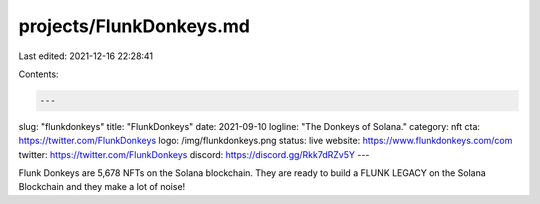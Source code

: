 projects/FlunkDonkeys.md
========================

Last edited: 2021-12-16 22:28:41

Contents:

.. code-block:: md

    ---
slug: "flunkdonkeys"
title: "FlunkDonkeys"
date: 2021-09-10
logline: "The Donkeys of Solana."
category: nft
cta: https://twitter.com/FlunkDonkeys
logo: /img/flunkdonkeys.png
status: live
website: https://www.flunkdonkeys.com/com
twitter: https://twitter.com/FlunkDonkeys
discord: https://discord.gg/Rkk7dRZv5Y
---

Flunk Donkeys are 5,678 NFTs on the Solana blockchain. They are ready to build a FLUNK LEGACY on the Solana Blockchain and they make a lot of noise!


